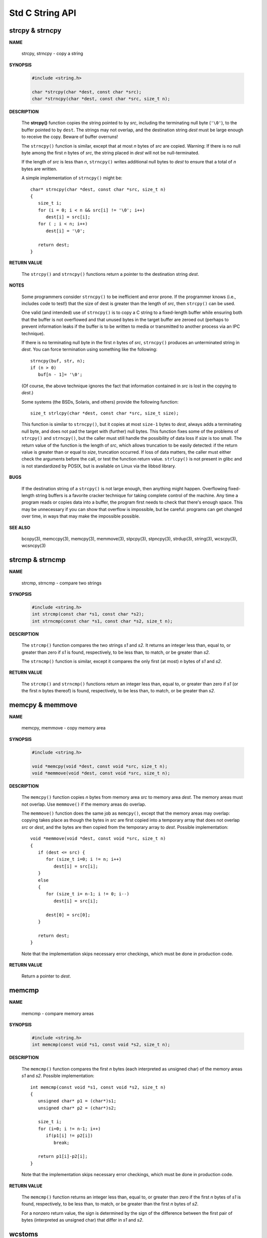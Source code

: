 ****************
Std C String API
****************

strcpy & strncpy
================

**NAME**

   strcpy, strncpy - copy a string

**SYNOPSIS**

   .. code-block:: c

      #include <string.h>

      char *strcpy(char *dest, const char *src);
      char *strncpy(char *dest, const char *src, size_t n);

**DESCRIPTION**

   The **strcpy()** function copies the string pointed to by *src*, including the terminating null byte (``'\0'``),
   to the buffer pointed to by ``dest``. The strings may not overlap, and the destination string *dest* must be large
   enough to receive the copy.  Beware of buffer overruns!

   The ``strncpy()`` function is similar, except that at most *n* bytes of *src* are copied. 
   Warning: If there is no null byte among the first *n* bytes of *src*, the string placed in *dest*
   will not be null-terminated.

   If the length of *src* is less than *n*, ``strncpy()`` writes additional null bytes to *dest*
   to ensure that a total of *n* bytes are written.

   A simple implementation of ``strncpy()`` might be::

      char* strncpy(char *dest, const char *src, size_t n)
      {
         size_t i;
         for (i = 0; i < n && src[i] != '\0'; i++)
            dest[i] = src[i];
         for ( ; i < n; i++)
            dest[i] = '\0';

         return dest;
      }

**RETURN VALUE**

   The ``strcpy()`` and ``strncpy()`` functions return a pointer to the destination string *dest*.

**NOTES**

   Some programmers consider ``strncpy()`` to be inefficient and error prone. If the programmer knows
   (i.e., includes code to test!) that the size of dest is greater than the length of *src*, then
   ``strcpy()`` can be used.

   One valid (and intended) use of ``strncpy()`` is to copy a C string to a fixed-length buffer
   while ensuring both that the buffer is not overflowed and that unused bytes in the target buffer
   are zeroed out (perhaps to prevent information leaks if the buffer is to be written to media or
   transmitted to another process via an IPC technique).

   If there is no terminating null byte in the first *n* bytes of *src*, ``strncpy()`` produces an
   unterminated string in *dest*. You can force termination using something like the following::

      strncpy(buf, str, n);
      if (n > 0)
         buf[n - 1]= '\0';

   (Of course, the above technique ignores the fact that information contained in *src* is lost
   in the copying to *dest*.)

   Some systems (the BSDs, Solaris, and others) provide the following function::

      size_t strlcpy(char *dest, const char *src, size_t size);

   This function is similar to ``strncpy()``, but it copies at most ``size-1`` bytes to *dest*,
   always adds a terminating null byte, and does not pad the target with (further) null bytes.
   This function fixes some of the problems of ``strcpy()`` and ``strncpy()``, but the caller
   must still handle the possibility of data loss if *size* is too small. The return value of
   the function is the length of *src*, which allows truncation to be easily detected: if the
   return value is greater than or equal to *size*, truncation occurred. If loss of data matters,
   the caller must either check the arguments before the call, or test the function return value.
   ``strlcpy()`` is not present in glibc and is not standardized by POSIX, but is available on Linux
   via the libbsd library.

**BUGS**

   If the destination string of a ``strcpy()`` is not large enough, then anything might happen.
   Overflowing fixed-length string buffers is a favorite cracker technique for taking complete
   control of the machine. Any time a program reads or copies data into a buffer, the program
   first needs to check that there's enough space. This may be unnecessary if you can show that
   overflow is impossible, but be careful: programs can get changed over time, in ways that may
   make the impossible possible.

**SEE ALSO**

   bcopy(3), memccpy(3), memcpy(3), memmove(3), stpcpy(3),
   stpncpy(3), strdup(3), string(3), wcscpy(3), wcsncpy(3)


strcmp & strncmp
================

**NAME**
   
   strcmp, strncmp - compare two strings

**SYNOPSIS**

   .. code-block:: sh

      #include <string.h>
      int strcmp(const char *s1, const char *s2);
      int strncmp(const char *s1, const char *s2, size_t n);

**DESCRIPTION**

   The ``strcmp()`` function compares the two strings *s1* and *s2*. It returns an integer less than, equal to,
   or greater than zero if *s1* is found, respectively, to be less than, to match, or be greater than *s2*.

   The ``strncmp()`` function is similar, except it compares the only first (at most) *n* bytes of *s1* and *s2*.

**RETURN VALUE**

   The ``strcmp()`` and ``strncmp()`` functions return an integer less than, equal to, or greater than zero
   if *s1* (or the first n bytes thereof) is found, respectively, to be less than, to match, or be greater
   than *s2*.


memcpy & memmove
================

**NAME**

   memcpy, memmove - copy memory area

**SYNOPSIS**

   .. code-block:: c

      #include <string.h>

      void *memcpy(void *dest, const void *src, size_t n);
      void *memmove(void *dest, const void *src, size_t n);

**DESCRIPTION**

   The ``memcpy()`` function copies *n* bytes from memory area *src* to memory area *dest*.
   The memory areas must not overlap. Use ``memmove()`` if the memory areas do overlap.

   The ``memmove()`` function does the same job as ``memcpy()``, except that the memory areas
   may overlap: copying takes place as though the bytes in *src* are first copied into a
   temporary array that does not overlap *src* or *dest*, and the bytes are then copied from
   the temporary array to *dest*. Possible implementation::

      void *memmove(void *dest, const void *src, size_t n)
      {
         if (dest <= src) {
            for (size_t i=0; i != n; i++)
               dest[i] = src[i];
         }
         else
         {
            for (size_t i= n-1; i != 0; i--)
               dest[i] = src[i];

            dest[0] = src[0];
         }

         return dest;
      }

   Note that the implementation skips necessary error checkings, which must be done
   in production code.

**RETURN VALUE**
   
   Return a pointer to *dest*.


memcmp
======

**NAME**
   
   memcmp - compare memory areas

**SYNOPSIS**

   .. code-block:: c

      #include <string.h>
      int memcmp(const void *s1, const void *s2, size_t n);

**DESCRIPTION**

   The ``memcmp()`` function compares the first *n* bytes (each interpreted as unsigned char)
   of the memory areas *s1* and *s2*. Possible implementation::

      int memcmp(const void *s1, const void *s2, size_t n)
      {
         unsigned char* p1 = (char*)s1;
         unsigned char* p2 = (char*)s2;
         
         size_t i;
         for (i=0; i != n-1; i++)
            if(p1[i] != p2[i])
               break;

         return p1[i]-p2[i];
      }

   Note that the implementation skips necessary error checkings, which must be done
   in production code.

**RETURN VALUE**

   The ``memcmp()`` function returns an integer less than, equal to, or greater than zero
   if the first *n* bytes of *s1* is found, respectively, to be less than, to match, or
   be greater than the first *n* bytes of *s2*.

   For a nonzero return value, the sign is determined by the sign of the difference between
   the first pair of bytes (interpreted as unsigned char) that differ in *s1* and *s2*.


wcstoms
=======

**NAME**
   
   wcstombs - convert a wide-character string to a multibyte string

**SYNOPSIS**

   .. code-block:: c
   
      #include <stdlib.h>
      size_t wcstombs(char *dest, const wchar_t *src, size_t n);

**DESCRIPTION**

   If *dest* is not a ``NULL`` pointer, the ``wcstombs()`` function converts
   the wide-character string *src* to a multibyte string starting at *dest*. 
   At most *n* bytes are written to *dest*. The conversion starts in the initial
   state. The conversion can stop for three reasons:

      #. A wide character has been encountered that can not be represented
         as a multibyte sequence (according to the current locale). In this
         case ``(size_t) -1`` is returned.

      #. The length limit forces a stop. In this case the number of bytes
         written to *dest* is returned, but the shift state at this point
         is lost.

      #. The wide-character string has been completely converted, including
         the terminating null wide character (L'\0'). In this case the
         conversion ends in the initial state. The number of bytes written
         to *dest*, excluding the terminating null byte ('\0'),  is returned.

   The programmer must ensure that there is room for at least *n* bytes at *dest*.

   If *dest* is ``NULL``, *n* is ignored, and the conversion proceeds as above,
   except that the converted bytes are not written out to memory, and that no
   length limit exists.

   In order to avoid the case 2 above, the programmer should make sure *n* is greater
   or equal to ``wcstombs(NULL,src,0) + 1``.

**RETURN VALUE**

   The ``wcstombs()`` function returns the number of bytes that make up the converted part
   of multibyte sequence, not including the terminating null byte. If a wide character was
   encountered which could not be converted, ``(size_t) -1`` is returned.

**NOTES**

   The behavior of ``wcstombs()`` depends on the ``LC_CTYPE`` category of the current locale.

   The function :manpage:`wcsrtombs(3)` provides a thread safe interface to the same functionality.

**SEE ALSO**

   mbstowcs(3), wcsrtombs(3)


wcsrtombs
=========

**NAME**
   
   wcsrtombs - convert a wide-character string to a multibyte string

**SYNOPSIS**

   .. code-block:: c

      #include <wchar.h>
      size_t wcsrtombs(char *dest, const wchar_t **src, size_t len, mbstate_t *ps);

**DESCRIPTION**

      If *dest* is not a NULL pointer, the ``wcsrtombs()`` function converts the wide-character
      string *\*src* to a multibyte string starting at *dest*. At most *len* bytes are written to
      *dest*. The shift state *\*ps* is updated. The conversion is effectively performed by
      repeatedly calling ``wcrtomb(dest, *src, ps)``, as long as this call succeeds, and then
      incrementing *dest* by the number of bytes written and *\*src* by one. The conversion can
      stop for three reasons:

         #. A wide character has been encountered that can not be represented
            as a multibyte sequence (according to the current locale). In this
            case *\*src* is left pointing to the invalid wide character,
            ``(size_t) -1`` is returned, and *errno* is set to ``EILSEQ``.

         #. The length limit forces a stop. In this case *\*src* is left pointing
            to the next wide character to be converted, and the number of bytes
            written to *dest* is returned.

         #. The wide-character string has been completely converted, including the
            terminating null wide character (L'\0'), which has the side effect of
            bringing back *\*ps* to the initial state. In this case *\*src* is set
            to ``NULL``, and the number of bytes written to *dest*, excluding the 
            terminating null byte ('\0'), is returned.

      If *dest* is ``NULL``, len is ignored, and the conversion proceeds as above, except that
      the converted bytes are not written out to memory, and that no length limit exists.

      In both of the above cases, if *ps* is a ``NULL`` pointer, a static anonymous state known
      only to the ``wcsrtombs()`` function is used instead.

      The programmer must ensure that there is room for at least *len* bytes at *dest*.

**RETURN VALUE**

   The ``wcsrtombs()`` function returns the number of bytes that make up the converted part
   of multibyte sequence, not including the terminating null byte. If a wide character was
   encountered which could not be converted, ``(size_t) -1`` is returned, and *errno* set
   to ``EILSEQ``.

**NOTES**
   
   The behavior of ``wcsrtombs()`` depends on the ``LC_CTYPE`` category of the current locale.
   Passing ``NULL`` as *ps* is not multithread safe.


mbstowcs
========

**NAME**

   mbstowcs - convert a multibyte string to a wide-character string

**SYNOPSIS**

   .. code-block:: c

      #include <stdlib.h>
      size_t mbstowcs(wchar_t *dest, const char *src, size_t n);

**DESCRIPTION**

   If *dest* is not a ``NULL`` pointer, the ``mbstowcs()`` function converts
   the multibyte string *src* to a wide-character string starting at *dest*.
   At most *n* wide characters are written to *dest*. The conversion starts
   in the initial state. The conversion can stop for three reasons:

      #. An invalid multibyte sequence has been encountered.
         In this case ``(size_t) -1`` is returned.

      #. n non-L'\0' wide characters have been stored at *dest*.
         In this case the number of wide characters written to *dest*
         is returned, but the shift state at this point is lost.

      #. The multibyte string has been completely converted, including
         the terminating null wide character ('\0'). In this case the
         number of wide characters written to *dest*, excluding the
         terminating null wide character, is returned.

   The programmer must ensure that there is room for at least *n* wide characters at *dest*.

   If dest is ``NULL``, *n* is ignored, and the conversion proceeds as above, except that the
   converted wide characters are not written out to memory, and that no length limit exists.

   In order to avoid the case 2 above, the programmer should make sure *n* is greater or
   equal to ``mbstowcs(NULL,src,0) + 1``.

**RETURN VALUE**

   The ``mbstowcs()`` function returns the number of wide characters that make up the converted
   part of the wide-character string, not including the terminating null wide character. If an
   invalid multibyte sequence was encountered, ``(size_t) -1`` is returned.

**NOTES**

   The behavior of ``mbstowcs()`` depends on the **LC_CTYPE** category of the current locale.
   The function :manpage:`mbsrtowcs(3)` provides a better interface to the same functionality.

**SEE ALSO**

   mbsrtowcs(3), wcstombs(3)


mbsrtowcs
=========

**NAME**
   
   mbsrtowcs - convert a multibyte string to a wide-character string

**SYNOPSIS**

   .. code-block:: c

      #include <wchar.h>
      size_t mbsrtowcs(wchar_t *dest, const char **src, size_t len, mbstate_t *ps);

**DESCRIPTION**

   If *dest* is not a *NULL* pointer, the ``mbsrtowcs()`` function converts the multibyte string *\*src*
   to a wide-character string starting at *dest*. At most *len* wide characters are written to *dest*. 
   The shift state *\*ps* is updated. The conversion is effectively performed by repeatedly calling
   ``mbrtowc(dest, *src, n, ps)`` where *n* is some positive number, as long as this call succeeds, and
   then incrementing *dest* by one and *\*src* by the number of bytes consumed. The conversion can stop
   for three reasons:

      #. An invalid multibyte sequence has been encountered. In this case *\*src*
         is left pointing to the invalid multibyte sequence, ``(size_t) -1`` is
         returned, and *errno* is set to **EILSEQ**.

      #. *len* non-L'\0' wide characters have been stored at *dest*. In this case *\*src*
         is left pointing to the next multibyte sequence to be converted, and the number
         of wide characters written to *dest* is returned.

      #. The multibyte string has been completely converted, including the terminating null
         wide character ('\0'), which has the side effect of bringing back *\*ps* to the
         initial state.  In this case *\*src* is set to ``NULL``, and the number of wide
         characters written to *dest*, excluding the terminating null wide character, is
         returned.

   If *dest* is ``NULL``, len is ignored, and the conversion proceeds as above, except that the converted wide characters
   are not written out to memory, and that no length limit exists.

   In both of the above cases, if *ps* is a ``NULL`` pointer, a static anonymous state known only to the ``mbsrtowcs()``
   function is used instead.

   The programmer must ensure that there is room for at least *len* wide characters at ``dest``.

**RETURN VALUE**

   The ``mbsrtowcs()`` function returns the number of wide characters that make up
   the converted part of the wide-character string, not including the terminating
   null wide character. If an invalid multibyte sequence was encountered, 
   ``(size_t) -1`` is returned, and *errno* set to **EILSEQ**.


**NOTES**

   The behavior of ``mbsrtowcs()`` depends on the **LC_CTYPE** category of the current locale.
   Passing ``NULL`` as *ps* is not multithread safe.


